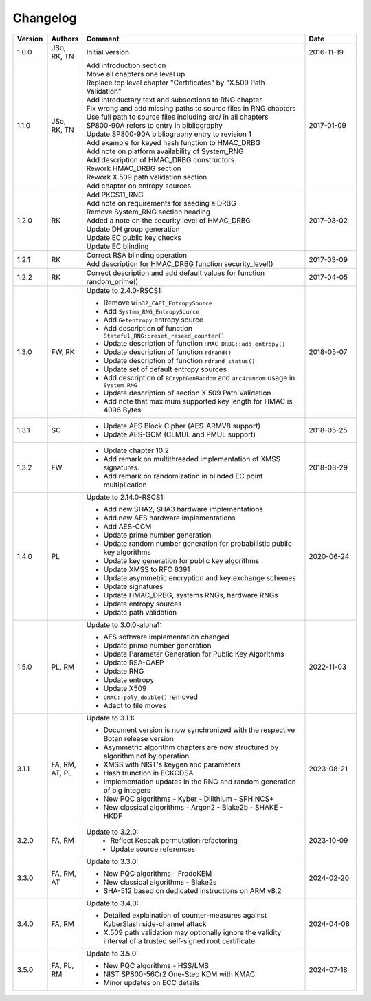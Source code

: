 Changelog
=========

.. table::
   :class: longtable
   :widths: 10 10 65 15

   +---------+----------+---------------------------------------------+------------+
   | Version | Authors  | Comment                                     | Date       |
   +=========+==========+=============================================+============+
   | 1.0.0   | JSo, RK, | Initial version                             | 2016-11-19 |
   |         | TN       |                                             |            |
   +---------+----------+---------------------------------------------+------------+
   | 1.1.0   | JSo, RK, | | Add introduction section                  | 2017-01-09 |
   |         | TN       | | Move all chapters one level up            |            |
   |         |          | | Replace top level chapter                 |            |
   |         |          |   "Certificates" by "X.509 Path             |            |
   |         |          |   Validation"                               |            |
   |         |          | | Add introductary text and                 |            |
   |         |          |   subsections to RNG chapter                |            |
   |         |          | | Fix wrong and add missing                 |            |
   |         |          |   paths to source files in RNG              |            |
   |         |          |   chapters                                  |            |
   |         |          | | Use full path to source files             |            |
   |         |          |   including src/ in all chapters            |            |
   |         |          | | SP800-90A refers to entry in              |            |
   |         |          |   bibliography                              |            |
   |         |          | | Update SP800-90A bibliography             |            |
   |         |          |   entry to revision 1                       |            |
   |         |          | | Add example for keyed hash                |            |
   |         |          |   function to HMAC_DRBG                     |            |
   |         |          | | Add note on platform                      |            |
   |         |          |   availability of System_RNG                |            |
   |         |          | | Add description of HMAC_DRBG              |            |
   |         |          |   constructors                              |            |
   |         |          | | Rework HMAC_DRBG section                  |            |
   |         |          | | Rework X.509 path validation              |            |
   |         |          |   section                                   |            |
   |         |          | | Add chapter on entropy sources            |            |
   +---------+----------+---------------------------------------------+------------+
   | 1.2.0   | RK       | | Add PKCS11_RNG                            | 2017-03-02 |
   |         |          | | Add note on requirements for              |            |
   |         |          |   seeding a DRBG                            |            |
   |         |          | | Remove System_RNG section                 |            |
   |         |          |   heading                                   |            |
   |         |          | | Added a note on the security              |            |
   |         |          |   level of HMAC_DRBG                        |            |
   |         |          | | Update DH group generation                |            |
   |         |          | | Update EC public key checks               |            |
   |         |          | | Update EC blinding                        |            |
   +---------+----------+---------------------------------------------+------------+
   | 1.2.1   | RK       | | Correct RSA blinding operation            | 2017-03-09 |
   |         |          | | Add description for HMAC_DRBG             |            |
   |         |          |   function security_level()                 |            |
   +---------+----------+---------------------------------------------+------------+
   | 1.2.2   | RK       | Correct description and add                 | 2017-04-05 |
   |         |          | default values for function                 |            |
   |         |          | random_prime()                              |            |
   +---------+----------+---------------------------------------------+------------+
   | 1.3.0   | FW, RK   | Update to 2.4.0-RSCS1:                      | 2018-05-07 |
   |         |          |                                             |            |
   |         |          | - Remove ``Win32_CAPI_EntropySource``       |            |
   |         |          | - Add ``System_RNG_EntropySource``          |            |
   |         |          | - Add ``Getentropy`` entropy source         |            |
   |         |          | - Add description of function               |            |
   |         |          |   ``Stateful_RNG::reset_reseed_counter()``  |            |
   |         |          | - Update description of function            |            |
   |         |          |   ``HMAC_DRBG::add_entropy()``              |            |
   |         |          | - Update description of function            |            |
   |         |          |   ``rdrand()``                              |            |
   |         |          | - Update description of function            |            |
   |         |          |   ``rdrand_status()``                       |            |
   |         |          | - Update set of default entropy sources     |            |
   |         |          | - Add description of ``BCryptGenRandom``    |            |
   |         |          |   and ``arc4random`` usage in               |            |
   |         |          |   ``System_RNG``                            |            |
   |         |          | - Update description of section             |            |
   |         |          |   X.509 Path Validation                     |            |
   |         |          | - Add note that maximum supported key       |            |
   |         |          |   length for HMAC is 4096 Bytes             |            |
   +---------+----------+---------------------------------------------+------------+
   | 1.3.1   | SC       | - Update AES Block Cipher                   | 2018-05-25 |
   |         |          |   (AES-ARMV8 support)                       |            |
   |         |          | - Update AES-GCM (CLMUL and PMUL support)   |            |
   +---------+----------+---------------------------------------------+------------+
   | 1.3.2   | FW       | - Update chapter 10.2                       | 2018-08-29 |
   |         |          | - Add remark on multithreaded               |            |
   |         |          |   implementation of XMSS signatures.        |            |
   |         |          | - Add remark on randomization in blinded    |            |
   |         |          |   EC point multiplication                   |            |
   +---------+----------+---------------------------------------------+------------+
   | 1.4.0   | PL       | Update to 2.14.0-RSCS1:                     | 2020-06-24 |
   |         |          |                                             |            |
   |         |          | - Add new SHA2, SHA3 hardware               |            |
   |         |          |   implementations                           |            |
   |         |          | - Add new AES hardware implementations      |            |
   |         |          | - Add AES-CCM                               |            |
   |         |          | - Update prime number generation            |            |
   |         |          | - Update random number generation for       |            |
   |         |          |   probabilistic public key algorithms       |            |
   |         |          | - Update key generation for public key      |            |
   |         |          |   algorithms                                |            |
   |         |          | - Update XMSS to RFC 8391                   |            |
   |         |          | - Update asymmetric encryption and key      |            |
   |         |          |   exchange schemes                          |            |
   |         |          | - Update signatures                         |            |
   |         |          | - Update HMAC_DRBG, systems RNGs,           |            |
   |         |          |   hardware RNGs                             |            |
   |         |          | - Update entropy sources                    |            |
   |         |          | - Update path validation                    |            |
   +---------+----------+---------------------------------------------+------------+
   | 1.5.0   | PL, RM   | Update to 3.0.0-alpha1:                     | 2022-11-03 |
   |         |          |                                             |            |
   |         |          | - AES software implementation changed       |            |
   |         |          | - Update prime number generation            |            |
   |         |          | - Update Parameter Generation for           |            |
   |         |          |   Public Key Algorithms                     |            |
   |         |          | - Update RSA-OAEP                           |            |
   |         |          | - Update RNG                                |            |
   |         |          | - Update entropy                            |            |
   |         |          | - Update X509                               |            |
   |         |          | - ``CMAC::poly_double()`` removed           |            |
   |         |          | - Adapt to file moves                       |            |
   +---------+----------+---------------------------------------------+------------+
   | 3.1.1   | FA, RM,  | Update to 3.1.1:                            | 2023-08-21 |
   |         | AT, PL   |                                             |            |
   |         |          | - Document version is now synchronized with |            |
   |         |          |   the respective Botan release version      |            |
   |         |          | - Asymmetric algorithm chapters are now     |            |
   |         |          |   structured by algorithm not by operation  |            |
   |         |          | - XMSS with NIST's keygen and parameters    |            |
   |         |          | - Hash trunction in ECKCDSA                 |            |
   |         |          | - Implementation updates in the RNG and     |            |
   |         |          |   random generation of big integers         |            |
   |         |          | - New PQC algorithms                        |            |
   |         |          |   - Kyber                                   |            |
   |         |          |   - Dilithium                               |            |
   |         |          |   - SPHINCS+                                |            |
   |         |          | - New classical algorithms                  |            |
   |         |          |   - Argon2                                  |            |
   |         |          |   - Blake2b                                 |            |
   |         |          |   - SHAKE                                   |            |
   |         |          |   - HKDF                                    |            |
   +---------+----------+---------------------------------------------+------------+
   | 3.2.0   | FA, RM   | Update to 3.2.0:                            | 2023-10-09 |
   |         |          |   - Reflect Keccak permutation refactoring  |            |
   |         |          |   - Update source references                |            |
   +---------+----------+---------------------------------------------+------------+
   | 3.3.0   | FA, RM,  | Update to 3.3.0:                            | 2024-02-20 |
   |         | AT       |                                             |            |
   |         |          | - New PQC algorithms                        |            |
   |         |          |   - FrodoKEM                                |            |
   |         |          | - New classical algorithms                  |            |
   |         |          |   - Blake2s                                 |            |
   |         |          | - SHA-512 based on dedicated instructions   |            |
   |         |          |   on ARM v8.2                               |            |
   +---------+----------+---------------------------------------------+------------+
   | 3.4.0   | FA, RM   | Update to 3.4.0:                            | 2024-04-08 |
   |         |          |                                             |            |
   |         |          | - Detailed explaination of counter-measures |            |
   |         |          |   against KyberSlash side-channel attack    |            |
   |         |          | - X.509 path validation may optionally      |            |
   |         |          |   ignore the validity interval of a trusted |            |
   |         |          |   self-signed root certificate              |            |
   +---------+----------+---------------------------------------------+------------+
   | 3.5.0   | FA, PL,  | Update to 3.5.0:                            | 2024-07-18 |
   |         | RM       |                                             |            |
   |         |          | - New PQC algorithms                        |            |
   |         |          |   - HSS/LMS                                 |            |
   |         |          | - NIST SP800-56Cr2 One-Step KDM with KMAC   |            |
   |         |          | - Minor updates on ECC details              |            |
   +---------+----------+---------------------------------------------+------------+
